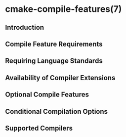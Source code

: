 * cmake-compile-features(7)
** Introduction
** Compile Feature Requirements
** Requiring Language Standards
** Availability of Compiler Extensions
** Optional Compile Features
** Conditional Compilation Options
** Supported Compilers

